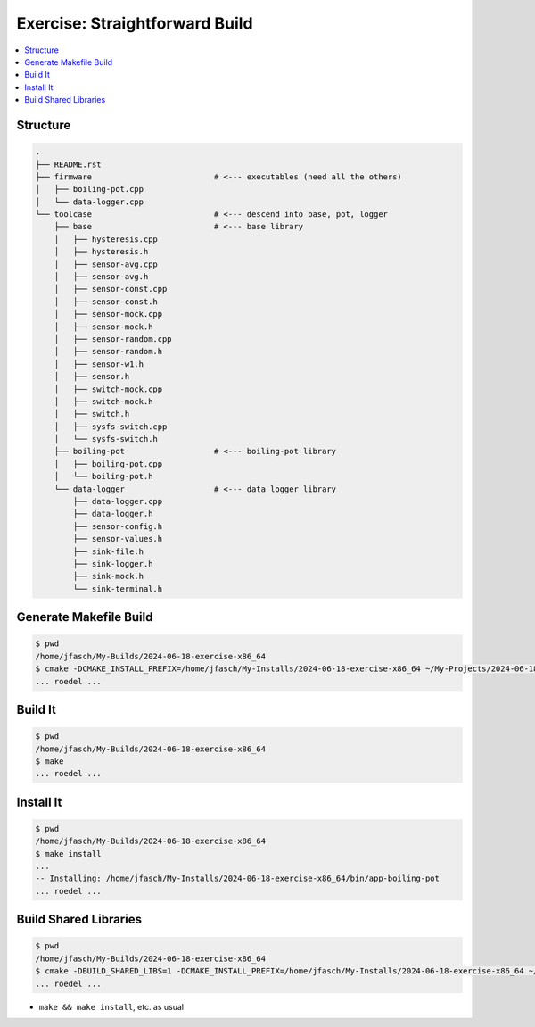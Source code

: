 Exercise: Straightforward Build
===============================

.. contents::
   :local:

Structure
---------

.. code-block:: console

    .
    ├── README.rst
    ├── firmware                          # <--- executables (need all the others)
    │   ├── boiling-pot.cpp
    │   └── data-logger.cpp
    └── toolcase                          # <--- descend into base, pot, logger
        ├── base                          # <--- base library
        │   ├── hysteresis.cpp
        │   ├── hysteresis.h
        │   ├── sensor-avg.cpp
        │   ├── sensor-avg.h
        │   ├── sensor-const.cpp
        │   ├── sensor-const.h
        │   ├── sensor-mock.cpp
        │   ├── sensor-mock.h
        │   ├── sensor-random.cpp
        │   ├── sensor-random.h
        │   ├── sensor-w1.h
        │   ├── sensor.h
        │   ├── switch-mock.cpp
        │   ├── switch-mock.h
        │   ├── switch.h
        │   ├── sysfs-switch.cpp
        │   └── sysfs-switch.h
        ├── boiling-pot                   # <--- boiling-pot library
        │   ├── boiling-pot.cpp
        │   └── boiling-pot.h
        └── data-logger                   # <--- data logger library
            ├── data-logger.cpp
            ├── data-logger.h
            ├── sensor-config.h
            ├── sensor-values.h
            ├── sink-file.h
            ├── sink-logger.h
            ├── sink-mock.h
            └── sink-terminal.h
    
Generate Makefile Build
-----------------------

.. code-block:: console

   $ pwd
   /home/jfasch/My-Builds/2024-06-18-exercise-x86_64
   $ cmake -DCMAKE_INSTALL_PREFIX=/home/jfasch/My-Installs/2024-06-18-exercise-x86_64 ~/My-Projects/2024-06-18/exercise/
   ... roedel ...

Build It
--------

.. code-block:: console

   $ pwd
   /home/jfasch/My-Builds/2024-06-18-exercise-x86_64
   $ make
   ... roedel ...

Install It
----------

.. code-block:: console

   $ pwd
   /home/jfasch/My-Builds/2024-06-18-exercise-x86_64
   $ make install
   ...
   -- Installing: /home/jfasch/My-Installs/2024-06-18-exercise-x86_64/bin/app-boiling-pot
   ... roedel ...

Build Shared Libraries
----------------------

.. code-block:: console

   $ pwd
   /home/jfasch/My-Builds/2024-06-18-exercise-x86_64
   $ cmake -DBUILD_SHARED_LIBS=1 -DCMAKE_INSTALL_PREFIX=/home/jfasch/My-Installs/2024-06-18-exercise-x86_64 ~/My-Projects/2024-06-18/exercise/
   ... roedel ...

* ``make && make install``, etc. as usual

